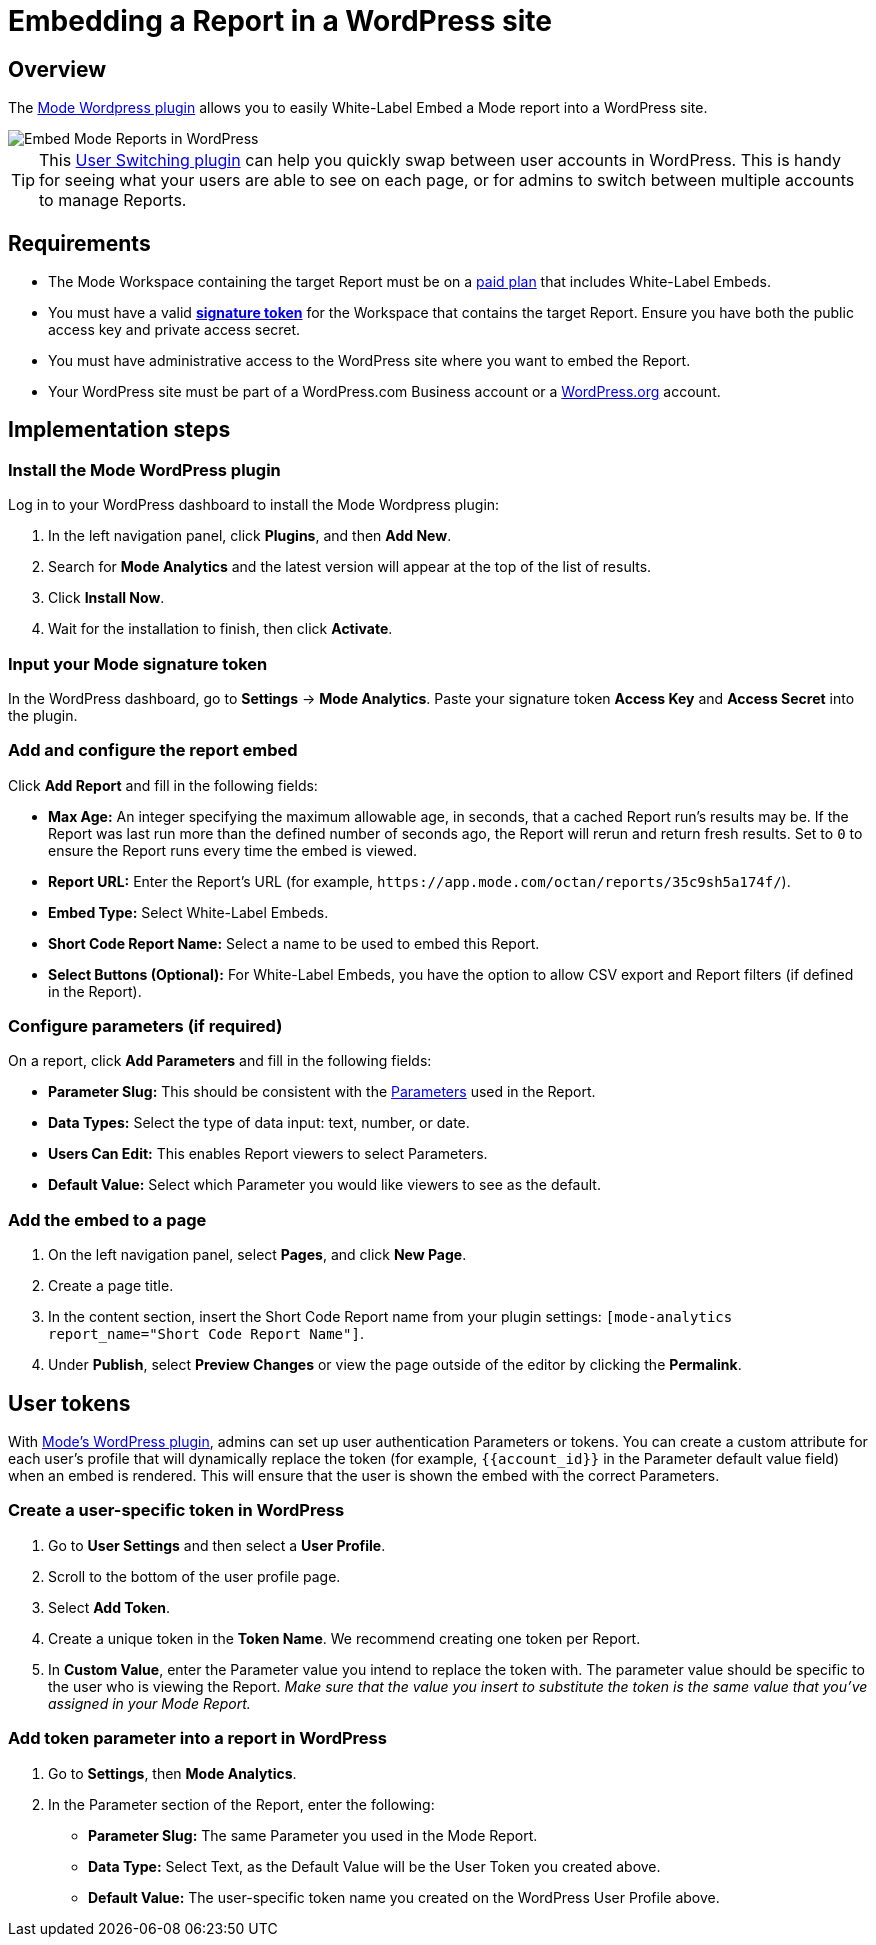 = Embedding a Report in a WordPress site
:categories: ["Embedding"]
:categories_weight: 30
:date: 2018-05-17
:description: How to embed a Mode report in a WordPress site.
:ogdescription: How to embed a Mode report in a WordPress site.
:path: /articles/embed-in-wordpress
:brand: Mode

== Overview

The link:https://wordpress.org/plugins/mode-analytics/[{brand} Wordpress plugin,window=_blank] allows you to easily White-Label Embed a {brand} report into a WordPress site.

//The link:https://wordpress.org/plugins/mode-analytics/[{brand} Wordpress plugin,window=_blank] allows you to easily xref:white-label-embeds.adoc[White-Label Embed] a {brand} report into a WordPress site.

image::wordpress-embed.png[Embed Mode Reports in WordPress]

TIP: This link:https://wordpress.org/plugins/user-switching/[User Switching plugin,window=_blank] can help you quickly swap between user accounts in WordPress. This is handy for seeing what your users are able to see on each page, or for admins to switch between multiple accounts to manage Reports.

== Requirements

* The {brand} Workspace containing the target Report must be on a link:https://mode.com/compare-plans/[paid plan,window=_blank] that includes White-Label Embeds.

//* The {brand} Workspace containing the target report must be on a link:https://mode.com/compare-plans/[paid plan,window=_blank] that includes xref:white-label-embeds.adoc[White-Label Embeds].
* You must have a valid xref:sharing-and-embedding.adoc#white-label-embed-signature-tokens[**signature token**] for the Workspace that contains the target Report.
Ensure you have both the public access key and private access secret.
* You must have administrative access to the WordPress site where you want to embed the Report.
* Your WordPress site must be part of a WordPress.com Business account or a link:http://wordpress.org/[WordPress.org,window=_blank] account.

== Implementation steps

[#install-the-mode-wordpress-plugin]
=== Install the {brand} WordPress plugin

Log in to your WordPress dashboard to install the {brand} Wordpress plugin:

. In the left navigation panel, click *Plugins*, and then *Add New*.
. Search for *{brand} Analytics* and the latest version will appear at the top of the list of results.
. Click *Install Now*.
. Wait for the installation to finish, then click *Activate*.

=== Input your {brand} signature token

In the WordPress dashboard, go to *Settings* \-> *{brand} Analytics*.
Paste your signature token *Access Key* and *Access Secret* into the plugin.

=== Add and configure the report embed

Click *Add Report* and fill in the following fields:

* *Max Age:* An integer specifying the maximum allowable age, in seconds, that a cached Report run's results may be.
If the Report was last run more than the defined number of seconds ago, the Report will rerun and return fresh results.
Set to `0` to ensure the Report runs every time the embed is viewed.
* *Report URL:* Enter the Report's URL (for example, `+https://app.mode.com/octan/reports/35c9sh5a174f/+`).
* *Embed Type:* Select White-Label Embeds.
* *Short Code Report Name:* Select a name to be used to embed this Report.
* *Select Buttons (Optional):* For White-Label Embeds, you have the option to allow CSV export and Report filters (if defined in the Report).

=== Configure parameters (if required)

On a report, click *Add Parameters* and fill in the following fields:

* *Parameter Slug:* This should be consistent with the xref:parameters.adoc[Parameters] used in the Report.
* *Data Types:* Select the type of data input: text, number, or date.
* *Users Can Edit:* This enables Report viewers to select Parameters.
* *Default Value:* Select which Parameter you would like viewers to see as the default.

=== Add the embed to a page

. On the left navigation panel, select *Pages*, and click *New Page*.
. Create a page title.
. In the content section, insert the Short Code Report name from your plugin settings: `[mode-analytics report_name="Short Code Report Name"]`.
. Under *Publish*, select *Preview Changes* or view the page outside of the editor by clicking the *Permalink*.

== User tokens

With <<install-the-mode-wordpress-plugin,{brand}'s WordPress plugin>>, admins can set up user authentication Parameters or tokens.
You can create a custom attribute for each user's profile that will dynamically replace the token (for example, `+{{account_id}}+` in the Parameter default value field) when an embed is rendered.
This will ensure that the user is shown the embed with the correct Parameters.

=== Create a user-specific token in WordPress

. Go to *User Settings* and then select a *User Profile*.
. Scroll to the bottom of the user profile page.
. Select *Add Token*.
. Create a unique token in the *Token Name*. We recommend creating one token per Report.
. In *Custom Value*, enter the Parameter value you intend to replace the token with.
The parameter value should be specific to the user who is viewing the Report.
_Make sure that the value you insert to substitute the token is the same value that you've assigned in your {brand} Report._

=== Add token parameter into a report in WordPress

. Go to *Settings*, then *{brand} Analytics*.
. In the Parameter section of the Report, enter the following:
 ** *Parameter Slug:* The same Parameter you used in the {brand} Report.
 ** *Data Type:* Select Text, as the Default Value will be the User Token you created above.
 ** *Default Value:* The user-specific token name you created on the WordPress User Profile above.

